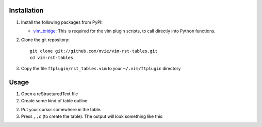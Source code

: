 Installation
------------
1. Install the following packages from PyPI:

   - vim_bridge_:  This is required for the vim plugin scripts, to call
     directly into Python functions.

2. Clone the git repository::

       git clone git://github.com/nvie/vim-rst-tables.git
       cd vim-rst-tables

3. Copy the file ``ftplugin/rst_tables.vim`` to your ``~/.vim/ftplugin``
   directory

.. _vim_bridge: http://pypi.python.org/pypi/vim_bridge


Usage
-----
1. Open a reStructuredText file
2. Create some kind of table outline

   .. code_block:: rst
      This is paragraph text *before* the table.

      Column 1  Column 2
      Foo  Put two (or more) spaces as a field separator.
      Bar  Even very very long lines like these are fine, as long as you do not put in line endings here.
      Qux  This is the last line.

      This is paragraph text *after* the table.

2. Put your cursor somewhere in the table.
3. Press ``,,c`` (to create the table).  The output will look something like
   this:

   .. code_block:: rst
      This is paragraph text *before* the table.

      +==========+=========================================================+
      | Column 1 | Column 2                                                |
      +==========+=========================================================+
      | Foo      | Put two (or more) spaces as a field separator.          |
      +----------+---------------------------------------------------------+
      | Bar      | Even very very long lines like these are fine, as long  |
      |          | as you do not put in line endings here.                 |
      +----------+---------------------------------------------------------+
      | Qux      | This is the last line.                                  |
      +----------+---------------------------------------------------------+

      This is paragraph text *after* the table.

